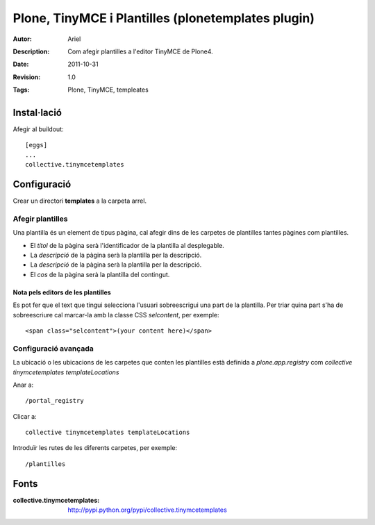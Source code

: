 ===================================================
Plone, TinyMCE i Plantilles (plonetemplates plugin)
===================================================
:Autor: Ariel
:Description: Com afegir plantilles a l'editor TinyMCE de Plone4.
:Date: 2011-10-31
:Revision: 1.0
:Tags: Plone, TinyMCE, templeates


Instal·lació
------------
Afegir al buildout::

    [eggs]
    ...
    collective.tinymcetemplates

Configuració
------------
Crear un directori **templates** a la carpeta arrel.

Afegir plantilles
++++++++++++++++++
Una plantilla és un element de tipus pàgina, cal afegir dins de les carpetes de plantilles tantes pàgines com plantilles.

- El *títol* de la pàgina serà l'identificador de la plantilla al desplegable.
- La *descripció* de la pàgina serà la plantilla per la descripció.
- La *descripció* de la pàgina serà la plantilla per la descripció.
- El *cos* de la pàgina serà la plantilla del contingut.

Nota pels editors de les plantilles
...................................

Es pot fer que el text que tingui selecciona l'usuari sobreescrigui una part de la plantilla. Per triar quina part s'ha de sobreescriure cal marcar-la amb la classe CSS *selcontent*, per exemple::

 <span class="selcontent">(your content here)</span>


Configuració avançada
+++++++++++++++++++++

La ubicació o les ubicacions de les carpetes que conten les plantilles està definida a `plone.app.registry` com `collective tinymcetemplates templateLocations`

Anar a::

    /portal_registry

Clicar a::

    collective tinymcetemplates templateLocations

Introduïr les rutes de les diferents carpetes, per exemple::

    /plantilles


Fonts
-----

:collective.tinymcetemplates: http://pypi.python.org/pypi/collective.tinymcetemplates



